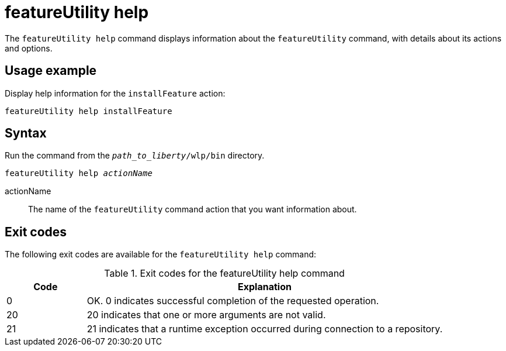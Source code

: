 //
// Copyright (c) 2020 IBM Corporation and others.
// Licensed under Creative Commons Attribution-NoDerivatives
// 4.0 International (CC BY-ND 4.0)
//   https://creativecommons.org/licenses/by-nd/4.0/
//
// Contributors:
//     IBM Corporation
//
:page-description: The `featureUtility help` command displays information about the `featureUtility` command, with details about its actions and options.
:seo-title: featureUtility help - OpenLiberty.io
:seo-description: The `featureUtility help` command displays information about the `featureUtility` command, with details about its actions and options.
:page-layout: general-reference
:page-type: general
= featureUtility help

The `featureUtility help` command displays information about the `featureUtility` command, with details about its actions and options.

== Usage example

Display help information for the `installFeature` action:

----
featureUtility help installFeature
----

== Syntax

Run the command from the `_path_to_liberty_/wlp/bin` directory.

[subs=+quotes]
----
featureUtility help _actionName_
----

actionName::
The name of the `featureUtility` command action that you want information about.

== Exit codes
The following exit codes are available for the `featureUtility help` command:

.Exit codes for the featureUtility help command
[%header,cols="2,9"]
|===

|Code
|Explanation

|0
|OK. 0 indicates successful completion of the requested operation.

|20
|20 indicates that one or more arguments are not valid.

|21
|21 indicates that a runtime exception occurred during connection to a repository.
|===
